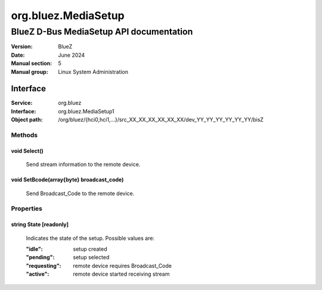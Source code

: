 =======================
org.bluez.MediaSetup
=======================

-------------------------------------------
BlueZ D-Bus MediaSetup API documentation
-------------------------------------------

:Version: BlueZ
:Date: June 2024
:Manual section: 5
:Manual group: Linux System Administration

Interface
=========

:Service:	org.bluez
:Interface:	org.bluez.MediaSetup1
:Object path:	/org/bluez/{hci0,hci1,...}/src_XX_XX_XX_XX_XX_XX/dev_YY_YY_YY_YY_YY_YY/bisZ

Methods
-------

void Select()
````````````````````````````````````````````````````````

	Send stream information to the remote device.

void SetBcode(array{byte} broadcast_code)
`````````````````````````````````````````````````````````

	Send Broadcast_Code to the remote device.

Properties
----------

string State [readonly]
```````````````````````

	Indicates the state of the setup. Possible values are:

	:"idle": setup created
	:"pending": setup selected
	:"requesting": remote device requires Broadcast_Code
	:"active": remote device started receiving stream